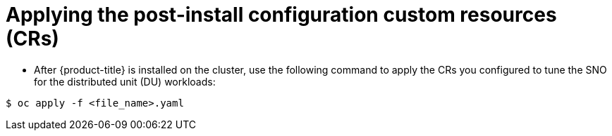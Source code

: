 // Module included in the following assemblies:
//
// *scalability_and_performance/sno-du-connected.adoc

:_content-type: PROCEDURE
[id="sno-du-conn-applying-the-post-install-configuration-custom-resources_{context}"]
= Applying the post-install configuration custom resources (CRs)

* After {product-title} is installed on the cluster, use the following command to apply the CRs you configured to tune the SNO for the distributed unit (DU) workloads:

[source,terminal]
----
$ oc apply -f <file_name>.yaml
----
